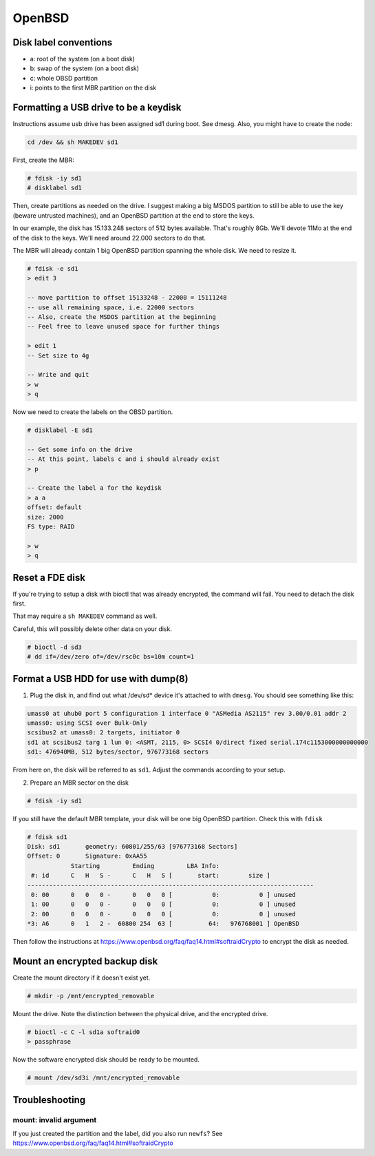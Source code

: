 OpenBSD
=======

Disk label conventions
----------------------

-  a: root of the system (on a boot disk)
-  b: swap of the system (on a boot disk)
-  c: whole OBSD partition
-  i: points to the first MBR partition on the disk

Formatting a USB drive to be a keydisk
--------------------------------------

Instructions assume usb drive has been assigned sd1 during boot. See
dmesg. Also, you might have to create the node:

.. code-block:: text

    cd /dev && sh MAKEDEV sd1

First, create the MBR:

.. code-block:: text

    # fdisk -iy sd1
    # disklabel sd1

Then, create partitions as needed on the drive. I suggest making a big
MSDOS partition to still be able to use the key (beware untrusted
machines), and an OpenBSD partition at the end to store the keys.

In our example, the disk has 15.133.248 sectors of 512 bytes available.
That's roughly 8Gb. We'll devote 11Mo at the end of the disk to the
keys. We'll need around 22.000 sectors to do that.

The MBR will already contain 1 big OpenBSD partition spanning the whole
disk. We need to resize it.

.. code-block:: text

    # fdisk -e sd1
    > edit 3

    -- move partition to offset 15133248 - 22000 = 15111248
    -- use all remaining space, i.e. 22000 sectors
    -- Also, create the MSDOS partition at the beginning
    -- Feel free to leave unused space for further things

    > edit 1
    -- Set size to 4g

    -- Write and quit
    > w
    > q

Now we need to create the labels on the OBSD partition.

.. code-block:: text

    # disklabel -E sd1

    -- Get some info on the drive
    -- At this point, labels c and i should already exist
    > p

    -- Create the label a for the keydisk
    > a a
    offset: default
    size: 2000
    FS type: RAID

    > w
    > q

Reset a FDE disk
----------------

If you're trying to setup a disk with bioctl that was already encrypted,
the command will fail. You need to detach the disk first.

That may require a ``sh MAKEDEV`` command as well.

Careful, this will possibly delete other data on your disk.

.. code-block:: text

    # bioctl -d sd3
    # dd if=/dev/zero of=/dev/rsc0c bs=10m count=1

Format a USB HDD for use with dump(8)
-------------------------------------

1. Plug the disk in, and find out what /dev/sd\* device it's attached to
   with ``dmesg``. You should see something like this:

.. code-block:: text

    umass0 at uhub0 port 5 configuration 1 interface 0 "ASMedia AS2115" rev 3.00/0.01 addr 2
    umass0: using SCSI over Bulk-Only
    scsibus2 at umass0: 2 targets, initiator 0
    sd1 at scsibus2 targ 1 lun 0: <ASMT, 2115, 0> SCSI4 0/direct fixed serial.174c1153000000000000
    sd1: 476940MB, 512 bytes/sector, 976773168 sectors

From here on, the disk will be referred to as ``sd1``. Adjust the
commands according to your setup.

2. Prepare an MBR sector on the disk

.. code-block:: text

    # fdisk -iy sd1

If you still have the default MBR template, your disk will be one big
OpenBSD partition. Check this with ``fdisk``

.. code-block:: text

    # fdisk sd1
    Disk: sd1       geometry: 60801/255/63 [976773168 Sectors]
    Offset: 0       Signature: 0xAA55
                Starting         Ending         LBA Info:
     #: id      C   H   S -      C   H   S [       start:        size ]
    -------------------------------------------------------------------------------
     0: 00      0   0   0 -      0   0   0 [           0:           0 ] unused
     1: 00      0   0   0 -      0   0   0 [           0:           0 ] unused
     2: 00      0   0   0 -      0   0   0 [           0:           0 ] unused
    *3: A6      0   1   2 -  60800 254  63 [          64:   976768001 ] OpenBSD

Then follow the instructions at
https://www.openbsd.org/faq/faq14.html#softraidCrypto to encrypt the
disk as needed.

Mount an encrypted backup disk
------------------------------

Create the mount directory if it doesn't exist yet.

.. code-block:: text

    # mkdir -p /mnt/encrypted_removable

Mount the drive. Note the distinction between the physical drive, and
the encrypted drive.

.. code-block:: text

    # bioctl -c C -l sd1a softraid0
    > passphrase

Now the software encrypted disk should be ready to be mounted.

.. code:: text

    # mount /dev/sd3i /mnt/encrypted_removable

Troubleshooting
---------------

mount: invalid argument
~~~~~~~~~~~~~~~~~~~~~~~

If you just created the partition and the label, did you also run
``newfs``? See https://www.openbsd.org/faq/faq14.html#softraidCrypto
